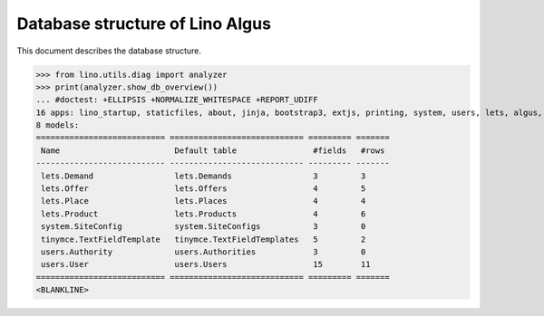 .. _algus.specs.db:

================================
Database structure of Lino Algus
================================

.. To run only this test::

    $ python setup.py test -s tests.SpecsTests.test_db

    doctest init:

    >>> import lino
    >>> lino.startup('lino_algus.projects.algus.settings.doctests')
    >>> from lino.api.doctest import *

This document describes the database structure.

>>> from lino.utils.diag import analyzer
>>> print(analyzer.show_db_overview())
... #doctest: +ELLIPSIS +NORMALIZE_WHITESPACE +REPORT_UDIFF
16 apps: lino_startup, staticfiles, about, jinja, bootstrap3, extjs, printing, system, users, lets, algus, export_excel, office, tinymce, weasyprint, appypod.
8 models:
=========================== ============================ ========= =======
 Name                        Default table                #fields   #rows
--------------------------- ---------------------------- --------- -------
 lets.Demand                 lets.Demands                 3         3
 lets.Offer                  lets.Offers                  4         5
 lets.Place                  lets.Places                  4         4
 lets.Product                lets.Products                4         6
 system.SiteConfig           system.SiteConfigs           3         0
 tinymce.TextFieldTemplate   tinymce.TextFieldTemplates   5         2
 users.Authority             users.Authorities            3         0
 users.User                  users.Users                  15        11
=========================== ============================ ========= =======
<BLANKLINE>
